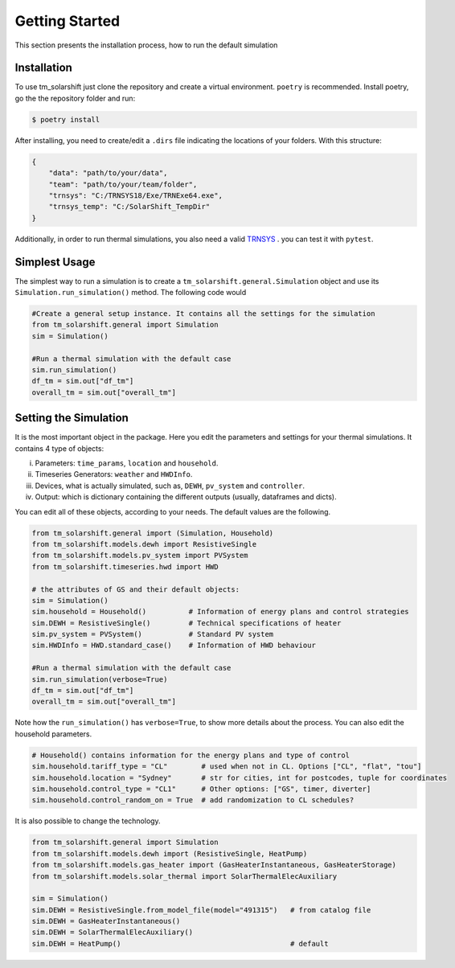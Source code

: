 Getting Started
===============

This section presents the installation process, how to run the default simulation

.. _installation:

Installation
-------------

To use tm_solarshift just clone the repository and create a virtual environment. ``poetry`` is recommended. Install poetry, go the the repository folder and run:

.. code-block:: console

   $ poetry install


After installing, you need to create/edit a ``.dirs`` file indicating the locations of your folders. With this structure:

.. code-block::

    {
        "data": "path/to/your/data",
        "team": "path/to/your/team/folder",
        "trnsys": "C:/TRNSYS18/Exe/TRNExe64.exe",
        "trnsys_temp": "C:/SolarShift_TempDir"
    }

Additionally, in order to run thermal simulations, you also need a valid `TRNSYS <https://trnsys.de/web/en/trnsys18/>`_ . you can test it with ``pytest``.

.. _simplestusage:

Simplest Usage
---------------

The simplest way to run a simulation is to create a ``tm_solarshift.general.Simulation`` object and use its ``Simulation.run_simulation()`` method. The following code would 

.. code-block:: python

    #Create a general setup instance. It contains all the settings for the simulation
    from tm_solarshift.general import Simulation
    sim = Simulation()

    #Run a thermal simulation with the default case
    sim.run_simulation()
    df_tm = sim.out["df_tm"]
    overall_tm = sim.out["overall_tm"]


Setting the Simulation
-----------------------

It is the most important object in the package. Here you edit the parameters and settings for your thermal simulations. It contains 4 type of objects:

i. Parameters: ``time_params``, ``location`` and ``household``.
ii. Timeseries Generators: ``weather`` and ``HWDInfo``.
iii. Devices, what is actually simulated, such as, ``DEWH``, ``pv_system`` and ``controller``.
iv. Output: which is dictionary containing the different outputs (usually, dataframes and dicts).

You can edit all of these objects, according to your needs. The default values are the following.

.. code-block:: python

    from tm_solarshift.general import (Simulation, Household)
    from tm_solarshift.models.dewh import ResistiveSingle
    from tm_solarshift.models.pv_system import PVSystem
    from tm_solarshift.timeseries.hwd import HWD

    # the attributes of GS and their default objects:
    sim = Simulation()
    sim.household = Household()          # Information of energy plans and control strategies
    sim.DEWH = ResistiveSingle()         # Technical specifications of heater
    sim.pv_system = PVSystem()           # Standard PV system
    sim.HWDInfo = HWD.standard_case()    # Information of HWD behaviour

    #Run a thermal simulation with the default case
    sim.run_simulation(verbose=True)
    df_tm = sim.out["df_tm"]
    overall_tm = sim.out["overall_tm"]

Note how the ``run_simulation()`` has ``verbose=True``, to show more details about the process.
You can also edit the household parameters.

.. code-block:: python

    # Household() contains information for the energy plans and type of control
    sim.household.tariff_type = "CL"        # used when not in CL. Options ["CL", "flat", "tou"]
    sim.household.location = "Sydney"       # str for cities, int for postcodes, tuple for coordinates
    sim.household.control_type = "CL1"      # Other options: ["GS", timer, diverter]
    sim.household.control_random_on = True  # add randomization to CL schedules?
    

It is also possible to change the technology.

.. code-block:: python
    
    from tm_solarshift.general import Simulation
    from tm_solarshift.models.dewh import (ResistiveSingle, HeatPump)
    from tm_solarshift.models.gas_heater import (GasHeaterInstantaneous, GasHeaterStorage)
    from tm_solarshift.models.solar_thermal import SolarThermalElecAuxiliary

    sim = Simulation()
    sim.DEWH = ResistiveSingle.from_model_file(model="491315")   # from catalog file
    sim.DEWH = GasHeaterInstantaneous()
    sim.DEWH = SolarThermalElecAuxiliary()
    sim.DEWH = HeatPump()                                        # default

